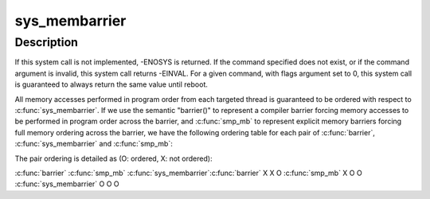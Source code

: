 .. -*- coding: utf-8; mode: rst -*-
.. src-file: kernel/membarrier.c

.. _`sys_membarrier`:

sys_membarrier
==============

.. c:function:: long sys_membarrier(int cmd, int flags)

    issue memory barriers on a set of threads

    :param int cmd:
        Takes command values defined in enum membarrier_cmd.

    :param int flags:
        Currently needs to be 0. For future extensions.

.. _`sys_membarrier.description`:

Description
-----------

If this system call is not implemented, -ENOSYS is returned. If the
command specified does not exist, or if the command argument is invalid,
this system call returns -EINVAL. For a given command, with flags argument
set to 0, this system call is guaranteed to always return the same value
until reboot.

All memory accesses performed in program order from each targeted thread
is guaranteed to be ordered with respect to \ :c:func:`sys_membarrier`\ . If we use
the semantic "barrier()" to represent a compiler barrier forcing memory
accesses to be performed in program order across the barrier, and
\ :c:func:`smp_mb`\  to represent explicit memory barriers forcing full memory
ordering across the barrier, we have the following ordering table for
each pair of \ :c:func:`barrier`\ , \ :c:func:`sys_membarrier`\  and \ :c:func:`smp_mb`\ :

The pair ordering is detailed as (O: ordered, X: not ordered):

\ :c:func:`barrier`\    \ :c:func:`smp_mb`\  \ :c:func:`sys_membarrier`\ 
\ :c:func:`barrier`\           X           X            O
\ :c:func:`smp_mb`\            X           O            O
\ :c:func:`sys_membarrier`\    O           O            O

.. This file was automatic generated / don't edit.

